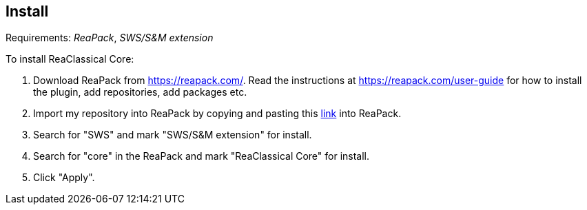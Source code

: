 == Install

Requirements: _ReaPack_, _SWS/S&M extension_

To install ReaClassical Core:

. Download ReaPack from https://reapack.com/. Read the instructions at https://reapack.com/user-guide for how to install the plugin, add repositories, add packages etc.
. Import my repository into ReaPack by copying and pasting this https://github.com/chmaha/ReaClassical/raw/main/index.xml[link] into ReaPack. 
. Search for "SWS" and mark "SWS/S&M extension" for install.
. Search for "core" in the ReaPack and mark "ReaClassical Core" for install. 
. Click "Apply".
